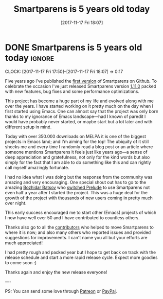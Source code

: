 #+TITLE: Smartparens is 5 years old today
#+DATE: [2017-11-17 Fri 18:07]

* DONE Smartparens is 5 years old today :ignore:
CLOSED: [2017-11-17 Fri 18:07]
:PROPERTIES:
:BLOG_FILENAME: 2017-11-17-Smartparens-is-5-years-old-today
:PUBDATE:  [2017-11-17 Fri 18:07]
:END:
:LOGBOOK:
- State "DONE"       from              [2017-11-17 Fri 18:07]
:END:
:CLOCK:
CLOCK: [2017-11-17 Fri 17:50]--[2017-11-17 Fri 18:07] =>  0:17
:END:

Five years ago I've published the [[https://github.com/Fuco1/smartparens/commit/cf39349e1966d20ce0c9f370d7310500d5da1637][first version]] of Smartparens on
Github.  To celebrate the occasion I've just released Smartparens
version [[https://github.com/Fuco1/smartparens/releases/tag/1.11.0][1.11.0]] packed with new features, bug fixes and some
performance optimizations.

This project has become a huge part of my life and evolved along with
me over the years.  I have started working on it pretty much on the
day when I first started using Emacs.  One can almost say that the
project was only born thanks to my ignorance of Emacs landscape---had
I known of paredit I would have probably never started, or maybe start
but a lot later and with different setup in mind.

Today with over 350.000 downloads on MELPA it is one of the biggest
projects in Emacs land; and I'm aiming for the top!  The ubiquity of
it still shocks me and every time I randomly read a blog post or an
article where someone mentions Smartparens it feels just like years
ago---a sense of deep appreciation and gratefulness, not only for the
kind words but also simply for the fact that I am able to do something
like this and can rightly call myself amazingly fortunate.

I had no idea what I was doing but the response from the community was
amazing and very encouraging.  One special shout out has to go to the
amazing [[http://batsov.com/][Bozhidar Batsov]] who [[https://twitter.com/bbatsov/status/350889256048279553?lang=en][switched Prelude]] to use Smartparens not
even half a year after I started the project.  This was a huge deal
for the growth of the project with thousands of new users coming in
pretty much over night.

This early success encouraged me to start other (Emacs) projects of
which I now have well over 50 and I have contributed to countless
others.

Thanks also go to all the [[https://github.com/Fuco1/smartparens/graphs/contributors][contributors]] who helped to move Smartparens
to where it is now; and also many others who reported issues and
provided suggestions for improvements.  I can't name you all but your
efforts are much appreciated!

I had pretty rough and packed year but I hope to get back on track
with the release schedule and start a more rapid release cycle.
Expect more goodies to come soon :)

Thanks again and enjoy the new release everyone!

----

PS: You can send some love through [[https://www.patreon.com/user?u=3282358&ty=h][Patreon]] or [[https://www.paypal.me/MatusGoljer][PayPal]].

